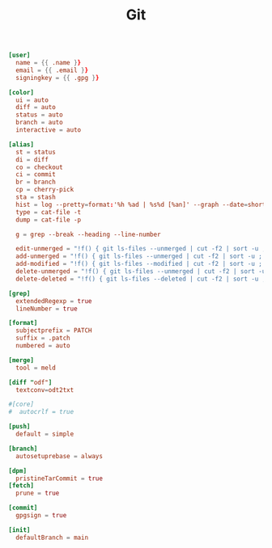 #+TITLE: Git
#+PROPERTY: header-args:conf :comments link :tangle-mode (identity #o600) :mkdirp yes :tangle ~/.local/share/chezmoi/dot_gitconfig.tmpl

#+begin_src conf
[user]
  name = {{ .name }}
  email = {{ .email }}
  signingkey = {{ .gpg }}

[color]
  ui = auto
  diff = auto
  status = auto
  branch = auto
  interactive = auto

[alias]
  st = status
  di = diff
  co = checkout
  ci = commit
  br = branch
  cp = cherry-pick
  sta = stash
  hist = log --pretty=format:'%h %ad | %s%d [%an]' --graph --date=short
  type = cat-file -t
  dump = cat-file -p

  g = grep --break --heading --line-number

  edit-unmerged = "!f() { git ls-files --unmerged | cut -f2 | sort -u ; }; vim `f`"
  add-unmerged = "!f() { git ls-files --unmerged | cut -f2 | sort -u ; }; git add `f`"
  add-modified = "!f() { git ls-files --modified | cut -f2 | sort -u ; }; git add `f`"
  delete-unmerged = "!f() { git ls-files --unmerged | cut -f2 | sort -u ; }; git rm `f`"
  delete-deleted = "!f() { git ls-files --deleted | cut -f2 | sort -u ; }; git rm `f`"

[grep]
  extendedRegexp = true
  lineNumber = true

[format]
  subjectprefix = PATCH
  suffix = .patch
  numbered = auto

[merge]
  tool = meld

[diff "odf"]
  textconv=odt2txt

#[core]
#  autocrlf = true

[push]
  default = simple

[branch]
  autosetuprebase = always

[dpm]
  pristineTarCommit = true
[fetch]
  prune = true

[commit]
  gpgsign = true

[init]
  defaultBranch = main

#+end_src
